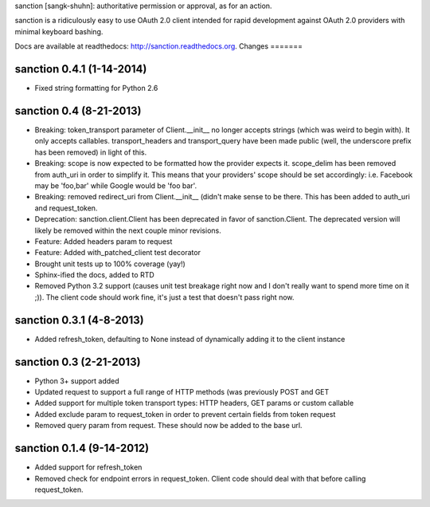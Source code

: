 sanction [sangk-shuhn]: authoritative permission or approval, as for an action. 

sanction is a ridiculously easy to use OAuth 2.0 client intended for rapid
development against OAuth 2.0 providers with minimal keyboard bashing. 

Docs are available at readthedocs: http://sanction.readthedocs.org.
Changes
=======

sanction 0.4.1 (1-14-2014)
==========================
* Fixed string formatting for Python 2.6 

sanction 0.4 (8-21-2013)
==========================
* Breaking: token_transport parameter of Client.__init__ no longer accepts
  strings (which was weird to begin with). It only accepts callables.
  transport_headers and transport_query have been made public (well, the underscore
  prefix has been removed) in light of this.
* Breaking: scope is now expected to be formatted how the provider expects
  it. scope_delim has been removed from auth_uri in order to simplify it. This
  means that your providers' scope should be set accordingly: i.e. Facebook
  may be 'foo,bar' while Google would be 'foo bar'.
* Breaking: removed redirect_uri from Client.__init__ (didn't make sense to
  be there. This has been added to auth_uri and request_token.
* Deprecation: sanction.client.Client has been deprecated in favor of 
  sanction.Client. The deprecated version will likely be removed within 
  the next couple minor revisions.
* Feature: Added headers param to request
* Feature: Added with_patched_client test decorator
* Brought unit tests up to 100% coverage (yay!)
* Sphinx-ified the docs, added to RTD
* Removed Python 3.2 support (causes unit test breakage right now and I don't
  really want to spend more time on it ;)). The client code should work fine,
  it's just a test that doesn't pass right now.

sanction 0.3.1 (4-8-2013)
=========================
* Added refresh_token, defaulting to None instead of dynamically adding it
  to the client instance

sanction 0.3 (2-21-2013)
========================
* Python 3+ support added
* Updated request to support a full range of HTTP methods (was previously POST
  and GET
* Added support for multiple token transport types: HTTP headers, GET params
  or custom callable
* Added exclude param to request_token in order to prevent certain fields from
  token request
* Removed query param from request. These should now be added to the base url.

sanction 0.1.4 (9-14-2012)
==========================
* Added support for refresh_token
* Removed check for endpoint errors in request_token. Client code should 
  deal with that before calling request_token.


